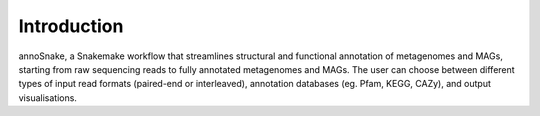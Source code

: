 ============
Introduction
============

annoSnake, a Snakemake workflow that streamlines structural and functional annotation of metagenomes and MAGs, starting from raw sequencing reads to fully annotated metagenomes and MAGs. The user can choose between different types of input read formats (paired-end or interleaved), annotation databases (eg. Pfam, KEGG, CAZy), and output visualisations. 
